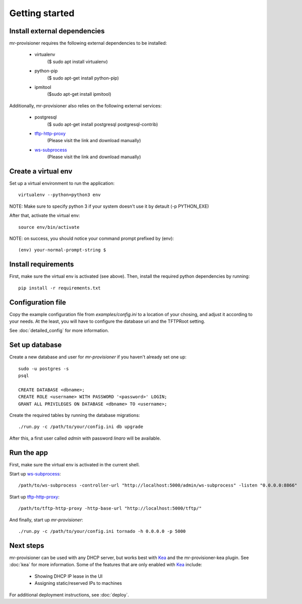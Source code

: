 Getting started
================

Install external dependencies
-----------------------------

mr-provisioner requires the following external dependencies to be installed:

 - virtualenv
            ($ sudo apt install virtualenv)
 - python-pip
           ($ sudo apt-get  install python-pip)
 - ipmitool
           ($sudo apt-get  install ipmitool)

Additionally, mr-provisioner also relies on the following external services:

 - postgresql
            ($ sudo apt-get install postgresql postgresql-contrib)
 - `tftp-http-proxy`_
            (Please visit the link and download manually)
 - `ws-subprocess`_
            (Please visit the link and download manually)


Create a virtual env
--------------------

Set up a virtual environment to run the application::

    virtualenv --python=python3 env

NOTE: Make sure to specify python 3 if your system doesn't use it by detault
(-p PYTHON_EXE)

After that, activate the virtual env::

    source env/bin/activate

NOTE: on success, you should notice your command prompt prefixed by (env)::

    (env) your-normal-prompt-string $ 

Install requirements
--------------------

First, make sure the virtual env is activated (see above). Then, install the required python dependencies by running::

    pip install -r requirements.txt


Configuration file
------------------

Copy the example configuration file from `examples/config.ini` to a location of your chosing, and adjust it according to your needs. At the least, you will have to configure the database uri and the TFTPRoot setting.

See :doc:`detailed_config` for more information.

Set up database
---------------

Create a new database and user for `mr-provisioner` if you haven't already set one up::

    sudo -u postgres -s
    psql

    CREATE DATABASE <dbname>;
    CREATE ROLE <username> WITH PASSWORD '<password>' LOGIN;
    GRANT ALL PRIVILEGES ON DATABASE <dbname> TO <username>;

Create the required tables by running the database migrations::

    ./run.py -c /path/to/your/config.ini db upgrade

After this, a first user called `admin` with password `linaro` will be available.

Run the app
-----------

First, make sure the virtual env is activated in the current shell.

Start up `ws-subprocess`_::

    /path/to/ws-subprocess -controller-url "http://localhost:5000/admin/ws-subprocess" -listen "0.0.0.0:8866"

Start up `tftp-http-proxy`_::

    /path/to/tftp-http-proxy -http-base-url "http://localhost:5000/tftp/"

And finally, start up `mr-provisioner`::

    ./run.py -c /path/to/your/config.ini tornado -h 0.0.0.0 -p 5000

Next steps
-----------

mr-provisioner can be used with any DHCP server, but works best with `Kea`_ and the mr-provisioner-kea plugin. See :doc:`kea` for more information. Some of the features that are only enabled with `Kea`_ include:

 - Showing DHCP IP lease in the UI
 - Assigning static/reserved IPs to machines

For additional deployment instructions, see :doc:`deploy`.

.. _ws-subprocess: https://github.com/bwalex/ws-subprocess
.. _tftp-http-proxy: https://github.com/bwalex/tftp-http-proxy
.. _Kea: https://www.isc.org/kea/
